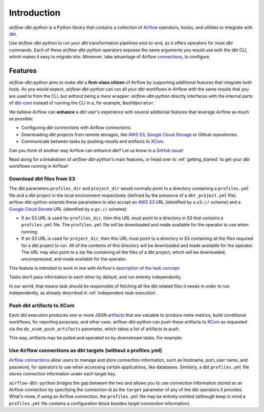 
Introduction
============

*airflow-dbt-python* is a Python library that contains a collection of `Airflow <https://airflow.apache.org/>`_ operators, hooks, and utilities to integrate with `dbt <https://www.getdbt.com/>`_.

Use *airflow-dbt-python* to run your *dbt* transformation pipelines end-to-end, as it offers operators for most *dbt* commands. Each of these *airflow-dbt-python* operators exposes the same arguments you would use with the *dbt* CLI, which makes it easy to migrate into. Moreover, take advantage of Airflow `connections <https://airflow.apache.org/docs/apache-airflow/stable/howto/connection.html>`_, to configure.

Features
--------

*airflow-dbt-python* aims to make *dbt* a **first-class citizen** of Airflow by supporting additional features that integrate both tools. As you would expect, *airflow-dbt-python* can run all your *dbt* workflows in Airflow with the same results that you are used to from the CLI, but without being a mere wrapper: *airflow-dbt-python* directly interfaces with the internal parts of `dbt-core <https://pypi.org/project/dbt-core/>`_ instead of running the CLI in a, for example, ``BashOperator``.

We believe Airflow can **enhance** a *dbt* user's experience with several additional features that leverage Airflow as much as possible:

* Configuring *dbt* connections with Airflow connections.
* Downloading *dbt* projects from remote storages, like `AWS S3 <https://aws.amazon.com/s3/>`_, `Google Cloud Storage <https://cloud.google.com/storage/docs>`_ or Github repositories.
* Communicate between tasks by pushing results and artifacts to `XCom <https://airflow.apache.org/docs/apache-airflow/stable/core-concepts/xcoms.html>`_.

Can you think of another way Airflow can enhance *dbt*? Let us know in a `GitHub issue <https://github.com/tomasfarias/airflow-dbt-python/issues/new/choose>`_!

Read along for a breakdown of *airflow-dbt-python*'s main features, or head over to :ref:`getting_started` to get your *dbt* workflows running in Airflow!

.. _download-dbt-files-from-s3:

Download dbt files from S3
^^^^^^^^^^^^^^^^^^^^^^^^^^

The dbt parameters ``profiles_dir`` and ``project_dir`` would normally point to a directory containing a ``profiles.yml`` file and a dbt project in the local environment respectively (defined by the presence of a ``dbt_project.yml`` file). airflow-dbt-python extends these parameters to also accept an `AWS S3 <https://aws.amazon.com/s3/>`_ URL (identified by a ``s3://`` scheme) and a `Google Cloud Storate <https://cloud.google.com/storage/docs>`_ URL (identified by a ``gs://`` scheme):

* If an S3 URL is used for ``profiles_dir``, then this URL must point to a directory in S3 that contains a ``profiles.yml`` file. The ``profiles.yml`` file will be downloaded and made available for the operator to use when running.
* If an S3 URL is used for ``project_dir``, then this URL must point to a directory in S3 containing all the files required for a dbt project to run. All of the contents of this directory will be downloaded and made available for the operator. The URL may also point to a zip file containing all the files of a dbt project, which will be downloaded, uncompressed, and made available for the operator.

This feature is intended to work in line with Airflow's `description of the task concept <https://airflow.apache.org/docs/apache-airflow/stable/concepts/tasks.html#relationships>`_:

| Tasks don’t pass information to each other by default, and run entirely independently.

In our world, that means task should be responsible of fetching all the dbt related files it needs in order to run independently, as already described in :ref:`independent-task-execution`.

Push dbt artifacts to XCom
^^^^^^^^^^^^^^^^^^^^^^^^^^

Each dbt execution produces one or more JSON `artifacts <https://docs.getdbt.com/reference/artifacts/dbt-artifacts/>`_ that are valuable to produce meta-metrics, build conditional workflows, for reporting purposes, and other uses. airflow-dbt-python can push these artifacts to `XCom <https://airflow.apache.org/docs/apache-airflow/stable/concepts/xcoms.html>`_ as requested via the ``do_xcom_push_artifacts`` parameter, which takes a list of artifacts to push.

This way, artifacts may be pulled and operated on by downstream tasks. For example:

.. code-block:: python
   :linenos:
   :caption: example_dbt_artifacts_dag.py

   import datetime as dt

   from airflow.operators.python import PythonOperator
   from airflow.utils.dates import days_ago
   from airflow_dbt_python.operators.dbt import DbtRunOperator

   with DAG(
       dag_id="example_dbt_artifacts",
       schedule_interval="0 0 * * *",
       start_date=days_ago(1),
       catchup=False,
       dagrun_timeout=dt.timedelta(minutes=60),
   ) as dag:
       dbt_run = DbtRunOperator(
           task_id="dbt_run_daily",
           project_dir="/path/to/my/dbt/project/",
           profiles_dir="~/.dbt/",
           select=["+tag:daily"],
           exclude=["tag:deprecated"],
           target="production",
           profile="my-project",
           full_refresh=True,
           do_xcom_push_artifacts=["manifest.json", "run_results.json"],
      )

      def process_dbt_artifacts(*args, **kwargs):
          # Do processing
          pass

      process_artifacts = PythonOperator(
          task_id="process_artifacts",
          python_callable=process_dbt_artifacts,
          provide_context=True,
      )

      dbt_run >> process_artifacts

Use Airflow connections as dbt targets (without a profiles.yml)
^^^^^^^^^^^^^^^^^^^^^^^^^^^^^^^^^^^^^^^^^^^^^^^^^^^^^^^^^^^^^^^

`Airflow connections <https://airflow.apache.org/docs/apache-airflow/stable/howto/connection.html>`_ allow users to manage and store connection information, such as hostname, port, user name, and password, for operators to use when accessing certain applications, like databases. Similarly, a dbt ``profiles.yml`` file stores connection information under each target key.

``airflow-dbt-python`` bridges the gap between the two and allows you to use connection information stored as an Airflow connection by specifying the connection id as the ``target`` parameter of any of the dbt operators it provides. What's more, if using an Airflow connection, the ``profiles.yml`` file may be entirely omitted (although keep in mind a ``profiles.yml`` file contains a configuration block besides target connection information).


.. code-block:: python
   :linenos:
   :caption: airflow_connection_target_dag.py

   import datetime as dt
   import json
   import os

   from airflow import DAG, settings
   from airflow.models.connection import Connection
   from airflow.utils.dates import days_ago
   from airflow_dbt_python.dbt.operators import DbtRunOperator

   # For illustration purposes, and to keep the example self-contained, we create
   # a Connection using Airflow's ORM. However, any method of loading connections would
   # work, like Airflow's UI, Airflow's CLI, or in deployment scripts.
   my_conn = Connection(
       conn_id="my_db_connection",
       conn_type="postgres",
       description="A test postgres connection",
       host="localhost",
       login="username",
       port=5432,
       schema="my_dbt_schema",
       password="password", # pragma: allowlist secret
       # Other dbt parameters can be added as extras
       extra=json.dumps(dict(threads=4, sslmode="require")),
   )
   session = settings.Session()
   session.add(my_conn)
   session.commit()

   with DAG(
       dag_id="example_airflow_connection",
       schedule_interval="0 * * * *",
       start_date=days_ago(1),
       catchup=False,
       dagrun_timeout=dt.timedelta(minutes=60),
   ) as dag:
   dbt_run = DbtRunOperator(
       task_id="dbt_run_hourly",
       dbt_conn_id="my_db_connection",
       # Profiles file is not needed as we are using an Airflow connection.
       # If a profiles file is used, the Airflow connection will be merged to the
       # existing targets
       profiles_dir=None,  # Defaults to None so this may be omitted.
       project_dir="/path/to/my/dbt/project/",
       select=["+tag:hourly"],
       exclude=["tag:deprecated"],
   )
